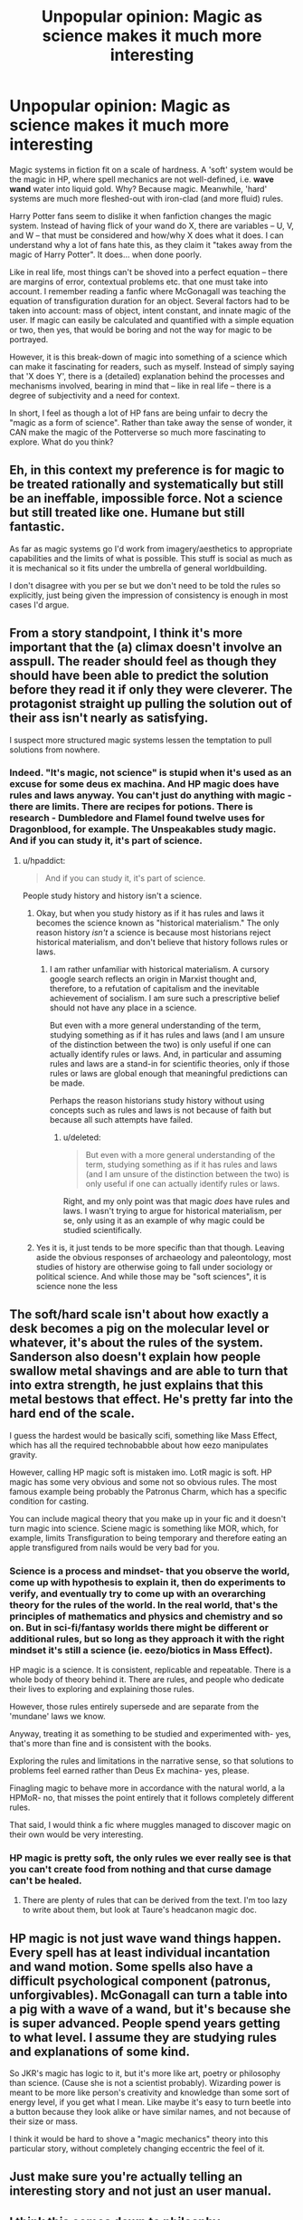 #+TITLE: Unpopular opinion: Magic as science makes it much more interesting

* Unpopular opinion: Magic as science makes it much more interesting
:PROPERTIES:
:Author: Dux-El52
:Score: 45
:DateUnix: 1542482945.0
:DateShort: 2018-Nov-17
:FlairText: Discussion
:END:
Magic systems in fiction fit on a scale of hardness. A 'soft' system would be the magic in HP, where spell mechanics are not well-defined, i.e. *wave wand* water into liquid gold. Why? Because magic. Meanwhile, 'hard' systems are much more fleshed-out with iron-clad (and more fluid) rules.

Harry Potter fans seem to dislike it when fanfiction changes the magic system. Instead of having flick of your wand do X, there are variables -- U, V, and W -- that must be considered and how/why X does what it does. I can understand why a lot of fans hate this, as they claim it "takes away from the magic of Harry Potter". It does... when done poorly.

Like in real life, most things can't be shoved into a perfect equation -- there are margins of error, contextual problems etc. that one must take into account. I remember reading a fanfic where McGonagall was teaching the equation of transfiguration duration for an object. Several factors had to be taken into account: mass of object, intent constant, and innate magic of the user. If magic can easily be calculated and quantified with a simple equation or two, then yes, that would be boring and not the way for magic to be portrayed.

However, it is this break-down of magic into something of a science which can make it fascinating for readers, such as myself. Instead of simply saying that 'X does Y', there is a (detailed) explanation behind the processes and mechanisms involved, bearing in mind that -- like in real life -- there is a degree of subjectivity and a need for context.

In short, I feel as though a lot of HP fans are being unfair to decry the "magic as a form of science". Rather than take away the sense of wonder, it CAN make the magic of the Potterverse so much more fascinating to explore. What do you think?


** Eh, in this context my preference is for magic to be treated rationally and systematically but still be an ineffable, impossible force. Not a science but still treated like one. Humane but still fantastic.

As far as magic systems go I'd work from imagery/aesthetics to appropriate capabilities and the limits of what is possible. This stuff is social as much as it is mechanical so it fits under the umbrella of general worldbuilding.

I don't disagree with you per se but we don't need to be told the rules so explicitly, just being given the impression of consistency is enough in most cases I'd argue.
:PROPERTIES:
:Author: Forestalld
:Score: 29
:DateUnix: 1542484101.0
:DateShort: 2018-Nov-17
:END:


** From a story standpoint, I think it's more important that the (a) climax doesn't involve an asspull. The reader should feel as though they should have been able to predict the solution before they read it if only they were cleverer. The protagonist straight up pulling the solution out of their ass isn't nearly as satisfying.

I suspect more structured magic systems lessen the temptation to pull solutions from nowhere.
:PROPERTIES:
:Author: Astramancer_
:Score: 19
:DateUnix: 1542484903.0
:DateShort: 2018-Nov-17
:END:

*** Indeed. "It's magic, not science" is stupid when it's used as an excuse for some deus ex machina. And HP magic does have rules and laws anyway. You can't just do anything with magic - there are limits. There are recipes for potions. There is research - Dumbledore and Flamel found twelve uses for Dragonblood, for example. The Unspeakables study magic. And if you can study it, it's part of science.
:PROPERTIES:
:Author: Starfox5
:Score: 13
:DateUnix: 1542502784.0
:DateShort: 2018-Nov-18
:END:

**** u/hpaddict:
#+begin_quote
  And if you can study it, it's part of science.
#+end_quote

People study history and history isn't a science.
:PROPERTIES:
:Author: hpaddict
:Score: 0
:DateUnix: 1542509474.0
:DateShort: 2018-Nov-18
:END:

***** Okay, but when you study history as if it has rules and laws it becomes the science known as "historical materialism." The only reason history /isn't/ a science is because most historians reject historical materialism, and don't believe that history follows rules or laws.
:PROPERTIES:
:Score: 10
:DateUnix: 1542549208.0
:DateShort: 2018-Nov-18
:END:

****** I am rather unfamiliar with historical materialism. A cursory google search reflects an origin in Marxist thought and, therefore, to a refutation of capitalism and the inevitable achievement of socialism. I am sure such a prescriptive belief should not have any place in a science.

But even with a more general understanding of the term, studying something as if it has rules and laws (and I am unsure of the distinction between the two) is only useful if one can actually identify rules or laws. And, in particular and assuming rules and laws are a stand-in for scientific theories, only if those rules or laws are global enough that meaningful predictions can be made.

Perhaps the reason historians study history without using concepts such as rules and laws is not because of faith but because all such attempts have failed.
:PROPERTIES:
:Author: hpaddict
:Score: 1
:DateUnix: 1542559903.0
:DateShort: 2018-Nov-18
:END:

******* u/deleted:
#+begin_quote
  But even with a more general understanding of the term, studying something as if it has rules and laws (and I am unsure of the distinction between the two) is only useful if one can actually identify rules or laws.
#+end_quote

Right, and my only point was that magic /does/ have rules and laws. I wasn't trying to argue for historical materialism, per se, only using it as an example of why magic could be studied scientifically.
:PROPERTIES:
:Score: 5
:DateUnix: 1542565512.0
:DateShort: 2018-Nov-18
:END:


***** Yes it is, it just tends to be more specific than that though. Leaving aside the obvious responses of archaeology and paleontology, most studies of history are otherwise going to fall under sociology or political science. And while those may be "soft sciences", it is science none the less
:PROPERTIES:
:Author: ATRDCI
:Score: 6
:DateUnix: 1542552850.0
:DateShort: 2018-Nov-18
:END:


** The soft/hard scale isn't about how exactly a desk becomes a pig on the molecular level or whatever, it's about the rules of the system. Sanderson also doesn't explain how people swallow metal shavings and are able to turn that into extra strength, he just explains that this metal bestows that effect. He's pretty far into the hard end of the scale.

I guess the hardest would be basically scifi, something like Mass Effect, which has all the required technobabble about how eezo manipulates gravity.

However, calling HP magic soft is mistaken imo. LotR magic is soft. HP magic has some very obvious and some not so obvious rules. The most famous example being probably the Patronus Charm, which has a specific condition for casting.

You can include magical theory that you make up in your fic and it doesn't turn magic into science. Sciene magic is something like MOR, which, for example, limits Transfiguration to being temporary and therefore eating an apple transfigured from nails would be very bad for you.
:PROPERTIES:
:Author: ScottPress
:Score: 15
:DateUnix: 1542503329.0
:DateShort: 2018-Nov-18
:END:

*** Science is a process and mindset- that you observe the world, come up with hypothesis to explain it, then do experiments to verify, and eventually try to come up with an overarching theory for the rules of the world. In the real world, that's the principles of mathematics and physics and chemistry and so on. But in sci-fi/fantasy worlds there might be different or additional rules, but so long as they approach it with the right mindset it's still a science (ie. eezo/biotics in Mass Effect).

HP magic is a science. It is consistent, replicable and repeatable. There is a whole body of theory behind it. There are rules, and people who dedicate their lives to exploring and explaining those rules.

However, those rules entirely supersede and are separate from the 'mundane' laws we know.

Anyway, treating it as something to be studied and experimented with- yes, that's more than fine and is consistent with the books.

Exploring the rules and limitations in the narrative sense, so that solutions to problems feel earned rather than Deus Ex machina- yes, please.

Finagling magic to behave more in accordance with the natural world, a la HPMoR- no, that misses the point entirely that it follows completely different rules.

That said, I would think a fic where muggles managed to discover magic on their own would be very interesting.
:PROPERTIES:
:Author: awfulrunner43434
:Score: 8
:DateUnix: 1542509701.0
:DateShort: 2018-Nov-18
:END:


*** HP magic is pretty soft, the only rules we ever really see is that you can't create food from nothing and that curse damage can't be healed.
:PROPERTIES:
:Author: Electric999999
:Score: 1
:DateUnix: 1542591452.0
:DateShort: 2018-Nov-19
:END:

**** There are plenty of rules that can be derived from the text. I'm too lazy to write about them, but look at Taure's headcanon magic doc.
:PROPERTIES:
:Author: ScottPress
:Score: 4
:DateUnix: 1542623541.0
:DateShort: 2018-Nov-19
:END:


** HP magic is not just *wave wand* *things happen*. Every spell has at least individual incantation and wand motion. Some spells also have a difficult psychological component (patronus, unforgivables). McGonagall can turn a table into a pig with a wave of a wand, but it's because she is super advanced. People spend years getting to what level. I assume they are studying rules and explanations of some kind.

So JKR's magic has logic to it, but it's more like art, poetry or philosophy than science. (Cause she is not a scientist probably). Wizarding power is meant to be more like person's creativity and knowledge than some sort of energy level, if you get what I mean. Like maybe it's easy to turn beetle into a button because they look alike or have similar names, and not because of their size or mass.

I think it would be hard to shove a "magic mechanics" theory into this particular story, without completely changing eccentric the feel of it.
:PROPERTIES:
:Author: pdv190
:Score: 10
:DateUnix: 1542506918.0
:DateShort: 2018-Nov-18
:END:


** Just make sure you're actually telling an interesting story and not just an user manual.
:PROPERTIES:
:Author: gorgonfish
:Score: 8
:DateUnix: 1542503250.0
:DateShort: 2018-Nov-18
:END:


** I think this comes down to philosphy:

Even in the real world there are idealists who believe that there are metaphysical or transcendental qualities to objects, which cannot be investigated by science. Magic being real would be seen as evidence that their world view is correct.

As a materialist I would look at Magic as a natural force that for some reason we are unable to detect without requiring it to be metaphysical (like the strong nuclear force, that holds atoms together, but is completely unknowable to primitive humans) or it's one of those things that we already discovered, but haven't had the correct name for yet (like Dark Matter or Dark Energy). In any of these scenarios I don't see a reason why it couldn't be investigated using scientific principles.
:PROPERTIES:
:Author: Deathcrow
:Score: 6
:DateUnix: 1542497513.0
:DateShort: 2018-Nov-18
:END:

*** u/hpaddict:
#+begin_quote
  like the strong nuclear force, that holds atoms together, but is completely unknowable to primitive humans
#+end_quote

As the name suggests, the strong nuclear force holds the nucleus together (along with a variety of other things).

The electroweak force holds atoms together.
:PROPERTIES:
:Author: hpaddict
:Score: 2
:DateUnix: 1542509629.0
:DateShort: 2018-Nov-18
:END:

**** Righto, thanks for the correction.
:PROPERTIES:
:Author: Deathcrow
:Score: 1
:DateUnix: 1542510017.0
:DateShort: 2018-Nov-18
:END:


** It doesn't matter if magic is soft and mystical or hard and rule-bound. The second some wizard asks "But why it do what it do?," SCIENCE happens.

For a hard magic system, you invent a new branch of physics and be done with it. But even for a soft system, you can apply science... although it'll probably look more like psychology analyzing the mind of the eldritch being that made magic do the thing than physics analyzing the world. Because "mystical" and "soft" magic is really just hard magic with far more variables than you experienced and probably acts more like a mind (or emergent system) than standard physics.

And in the end, does it really matter what the root cause is? Bob the wizard is alway going to wonder why his fireball is half the size of Alice's. Whether it's because he has a smaller reserve of magic or he annoyed Yog-Sothoth once, the act of applying science to the question will eventually tell him the correct answer.
:PROPERTIES:
:Author: wille179
:Score: 6
:DateUnix: 1542548053.0
:DateShort: 2018-Nov-18
:END:


** As a physicist I found you explanation really hard to follow.

Perhaps if you wrote your argument in the form of equations you could achieve more clarity?
:PROPERTIES:
:Author: hpaddict
:Score: 6
:DateUnix: 1542509439.0
:DateShort: 2018-Nov-18
:END:

*** Assume the OP is a perfect sphere, that should help.
:PROPERTIES:
:Author: ScottPress
:Score: 7
:DateUnix: 1542511893.0
:DateShort: 2018-Nov-18
:END:

**** That only helps if the content of the sphere is known.

I suppose ideal gases are always a good starting point.
:PROPERTIES:
:Author: hpaddict
:Score: 2
:DateUnix: 1542512155.0
:DateShort: 2018-Nov-18
:END:


** If magic works like science what is the point of magic and why don't just have "science"?
:PROPERTIES:
:Author: Mestrehunter
:Score: 2
:DateUnix: 1542503915.0
:DateShort: 2018-Nov-18
:END:


** The problem is it would make so little sense as to require one to squint their eyes in the dark and still have to rewrite a lot of canon. Science intentionally presumes a naturalistic view of the world, there is no magic. Events and phenomena have physical explanations. But with magic you have something that let's you cause effects that violate the presumption (souls and the after life exist so dualism is true, you can effect things in bizarre and extreme ways that are too detailed to be physically feasible (Transfiguration and repair charms, matter can be annihilated with Vanishing, etc.).

And in fanfic, this has the tendency of "...And of course that simple bit of science is why you lost, Volyshorts." There's never going to be an actual scientific explanation of things. So it ends up being useless as a plot element in every example I've seen, even in every other series that has characters saying that "It's not magic, just science you don't know yet".
:PROPERTIES:
:Author: MindForgedManacle
:Score: 1
:DateUnix: 1542550482.0
:DateShort: 2018-Nov-18
:END:


** brandonsanderson.com/sandersons-first

I think hard magic makes better stories.

I think the appearance of hard magic is even better (where it feels like there are hard rules behind the system, but it isn't actually explained. This can be done by an author actually adhering to a hard magic system without explaining or just being really good at giving the feeling of limitation).

And any hard magic system would be studyable by acience
:PROPERTIES:
:Author: StarDolph
:Score: 1
:DateUnix: 1542571202.0
:DateShort: 2018-Nov-18
:END:


** I think a harder stance on magic than what HP generally has would make for better plots (easier to make things consistent and /predictable/, which is always a good thing IMO), but that doesn't mean that I care much for in-depth technical explanations for how or why things work. That being said, some people love that stuff, so you can shove it into A/Ns.
:PROPERTIES:
:Author: Fredrik1994
:Score: 1
:DateUnix: 1542591002.0
:DateShort: 2018-Nov-19
:END:


** Let me start by saying this is not a JKR bashing post. I love her and her work but I also accept that she is not perfect.\\
Personally, I do not like the science related explanations that JKR has given out, mainly because they are not very accurate. For instance, she said accio summons objects at the speed of light (which is quite impossible and definitely not the way it is portrayed in the books.) or the gene theory regarding muggleborns having magic is also very inaccurate.\\
However, I love the premise of magic being ruled by certain equations and laws of physics. JKR herself mentions it some places like Gamp's Law of Elemental Transfiguration. Potions is often shown as a science in a lot of fanfics I have read. I am not sure about other ships but a lot of Drarry fics include Draco tutoring Harry and explaining why certain ingredients are put in potions in specific ways. Fred and George are literally conducting experiments for all their products in canon. It would be fascinating to see Transfiguration or Charms being dealt with the same way.\\
Additionally, how would one explain creating new spells without any laws governing them? If it was only the will and wand waving that did magic, then why would creating new spells be a difficult task? You would see new jinxes and curses every day at a school full of imaginative teenagers.

On a very different note, in real life, I always see magic as a precursor to science. Perhaps one day, we will be able to understand more of our own laws to be able to emulate more of the magic that we see in books. Just yesterday, I was too lazy to go fetch my airpods from the room and thought it would be so cool if they had a tiny geolocation mechanism so that I could "summon" them and they would read the location and come flying to me. Large drones can do that and maybe we could reduce the tech size for all daily objects to do the same in a few years..
:PROPERTIES:
:Author: nitz149
:Score: 1
:DateUnix: 1542525782.0
:DateShort: 2018-Nov-18
:END:

*** Gamp's Laws are more similar to actual legal laws than laws of physics. Physical laws tend to relate concepts. “Every action has an equal and opposite reaction,” “E=mc^{2} ” relates matter with energy, etc. Gamp's Laws don't do that. They say “these are things you cannot do.” They don't explain /why/ or /how/ you can't do them. They just make observations and set limits. Physical laws stem from observations, of course. But they actually apply some critical thinking to come up with a relation.
:PROPERTIES:
:Author: Aoloach
:Score: 1
:DateUnix: 1542691830.0
:DateShort: 2018-Nov-20
:END:

**** Not really. If I state Newton's First as "an object in motion stays in motion, unless acted on by some external force" (simplified, I know), then an easy collorary is that "you cannot make an object stop moving without exerting a force on it". To do so would be an impossible thing- ie. a limit. (or like how you can't exceed the speed of light, as we know). But then you get further in depth to explain they /why/.

Same with Gamp's- Hermione just uses the most practical level of it. You cannot do this impossible thing. She didn't explain the /why/ of it, which presumably there is, but it's completely irrelevant to her argument with Ron.

It's like... let's say Hermione is driving a car. The brakes fail. Ron says "stop the car anyway". Hermione says "I can't. According to Newton's First Law, I need to exert a force upon the car, otherwise it will remain in motion. It's impossible to stop it without some way to exert force on it. Without the brakes I have no way to exert force on it, without straight up just crashing the car". Ron says "bugger".
:PROPERTIES:
:Author: awfulrunner43434
:Score: 1
:DateUnix: 1542693874.0
:DateShort: 2018-Nov-20
:END:

***** I was incorrect in my wording. The "Five Principal Exceptions" to Gamp's Law of Elemental Transfiguration are those limits. Gamp's Law itself is presumably more explanatory, but no one knows what it is, so everyone just talks about the limits (of which "you can't make food" is the only one known) instead.
:PROPERTIES:
:Author: Aoloach
:Score: 1
:DateUnix: 1542695106.0
:DateShort: 2018-Nov-20
:END:


** I agree with you initially, but Tolkien's system is soft too, and I /adore/ his works and all of his systems. While I think Rowling could have improved her work by making a more scientifically viable system (like in Blindness), I can't say that's always the case.
:PROPERTIES:
:Author: Reichbane
:Score: 0
:DateUnix: 1542504608.0
:DateShort: 2018-Nov-18
:END:

*** Tolkiens magic is a lot less prevalent - it's not a daily life thing. Even elves are more about forest craft and being in touch with nature than they are about making teacups dance. His system is soft only because we don't need to know how it works, but it's very obvious that it does have laws and rules. In Harry Potter, magic is pretty much the setting - it's like if Tolkien didn't explain the geography and history of middle earth. JKR failed at world building though mostly because the series was initially for children.
:PROPERTIES:
:Author: 4wallsandawindow
:Score: 3
:DateUnix: 1542505570.0
:DateShort: 2018-Nov-18
:END:
